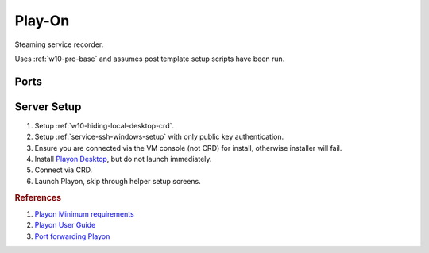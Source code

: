 .. _play-on:

Play-On
#######
Steaming service recorder.

Uses :ref:`w10-pro-base` and assumes post template setup scripts have
been run.

.. gtable:: System Requirements.
  :header: Memory,
           Disk
  :c0:     8GB
  :c1:     60GB
  :no_key_title:
  :no_caption:
  :no_launch:

Ports
*****
.. ports:: Play-on Ports
  :value0:    22,     {TCP},  {PUBLIC}, SSHD for sshfs connections 
  :value1: 57331, {TCP/UDP}, {DISABLE}, For streaming to other playon apps
  :open:

  .. note::
    Port ``57331`` is only used if you use playon to stream recordings /
    provide a media library; by default this can be safetly disabled.

.. gtable:: Services Used (Play-on)
  :header: Service,
           Purpose
  :c0:     SSH,
           CRD,
           RDC,
           Flash,
           Playon Server
  :c1:     SSHFS remote file access for copying videos.,
           Chrome Remote Desktop for remote login.,
           Remote desktop (localhost connection only) for Chrome Remote Desktop.,
           Adobe flash used for recording via playon.,
           mediamallserver.exe Server used to manage recordings and accounts.
  :no_key_title:
  :no_caption:
  :no_launch:

Server Setup
************

#. Setup :ref:`w10-hiding-local-desktop-crd`.
#. Setup :ref:`service-ssh-windows-setup` with only public key authentication.
#. Ensure you are connected via the VM console (not CRD) for install, otherwise
   installer will fail.
#. Install `Playon Desktop`_, but do not launch immediately.
#. Connect via CRD.
#. Launch Playon, skip through helper setup screens.

.. gui::   Playon Video Settings
  :path:   ⚙  --> Video Performance
  :value0: Quality, HD
  :value1: ☑, Allow resumable playback
  :value2: Advanced options › H.264 Recording Profile, High
  :open:

  .. note::
    All unmentioned options are disabled or unused.

.. gui::   Playon System Check
  :path:   ⚙  --> System Check
  :value0: Check, Notify Automatically
  :open:

.. gui::   Playon Channels
  :path:   ⚙  --> Channels
  :value0: ☐, Disable all channels not used
  :open:

  .. note::
    Disable all channels not used. Login to ones that are.

.. rubric:: References

#. `Playon Minimum requirements <https://www.playon.tv/support/minreqs>`_
#. `Playon User Guide <https://www.playon.tv/user-guide/intro>`_
#. `Port forwarding Playon <https://forums.webosnation.com/webos-apps-games/297294-port-forwarding-playon.html>`_

.. _Playon Desktop: https://www.playon.tv/getplayon
